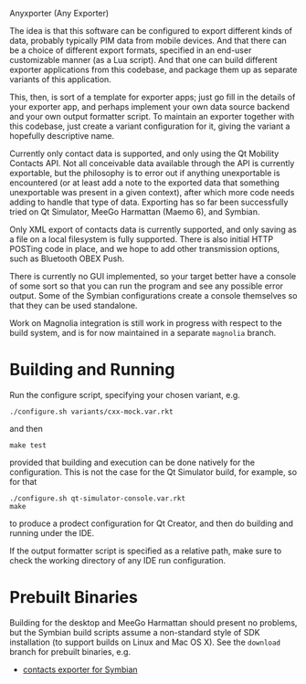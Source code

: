 Anyxporter (Any Exporter)

The idea is that this software can be configured to export different
kinds of data, probably typically PIM data from mobile devices. And
that there can be a choice of different export formats, specified in
an end-user customizable manner (as a Lua script). And that one can
build different exporter applications from this codebase, and package
them up as separate variants of this application.

This, then, is sort of a template for exporter apps; just go fill in
the details of your exporter app, and perhaps implement your own data
source backend and your own output formatter script. To maintain an
exporter together with this codebase, just create a variant
configuration for it, giving the variant a hopefully descriptive name.

Currently only contact data is supported, and only using the Qt
Mobility Contacts API. Not all conceivable data available through the
API is currently exportable, but the philosophy is to error out if anything
unexportable is encountered (or at least add a note to the exported
data that something unexportable was present in a given context),
after which more code needs adding to handle that type of data.
Exporting has so far been successfully tried on Qt Simulator, MeeGo
Harmattan (Maemo 6), and Symbian.

Only XML export of contacts data is currently supported, and only
saving as a file on a local filesystem is fully supported. There is
also initial HTTP POSTing code in place, and we hope to add other
transmission options, such as Bluetooth OBEX Push.

There is currently no GUI implemented, so your target better have a
console of some sort so that you can run the program and see any
possible error output. Some of the Symbian configurations create a
console themselves so that they can be used standalone.

Work on Magnolia integration is still work in progress with respect to
the build system, and is for now maintained in a separate =magnolia=
branch.

* Building and Running

  Run the configure script, specifying your chosen variant, e.g.

  : ./configure.sh variants/cxx-mock.var.rkt

  and then

  : make test

  provided that building and execution can be done natively for the
  configuration. This is not the case for the Qt Simulator build, for
  example, so for that

  : ./configure.sh qt-simulator-console.var.rkt
  : make

  to produce a prodect configuration for Qt Creator, and then do
  building and running under the IDE.

  If the output formatter script is specified as a relative path, make
  sure to check the working directory of any IDE run configuration.

* Prebuilt Binaries

  Building for the desktop and MeeGo Harmattan should present no
  problems, but the Symbian build scripts assume a non-standard style
  of SDK installation (to support builds on Linux and Mac OS X). See
  the =download= branch for prebuilt binaries, e.g.

  - [[https://github.com/bldl/anyxporter/raw/download/anyxporter-0.01-symbian9-qt.sisx][contacts exporter for Symbian]]

